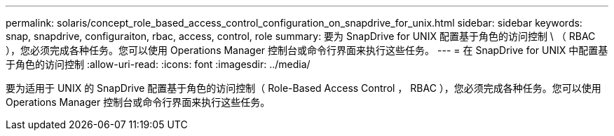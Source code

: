 ---
permalink: solaris/concept_role_based_access_control_configuration_on_snapdrive_for_unix.html 
sidebar: sidebar 
keywords: snap, snapdrive, configuraiton, rbac, access, control, role 
summary: 要为 SnapDrive for UNIX 配置基于角色的访问控制 \ （ RBAC ），您必须完成各种任务。您可以使用 Operations Manager 控制台或命令行界面来执行这些任务。 
---
= 在 SnapDrive for UNIX 中配置基于角色的访问控制
:allow-uri-read: 
:icons: font
:imagesdir: ../media/


[role="lead"]
要为适用于 UNIX 的 SnapDrive 配置基于角色的访问控制（ Role-Based Access Control ， RBAC ），您必须完成各种任务。您可以使用 Operations Manager 控制台或命令行界面来执行这些任务。
